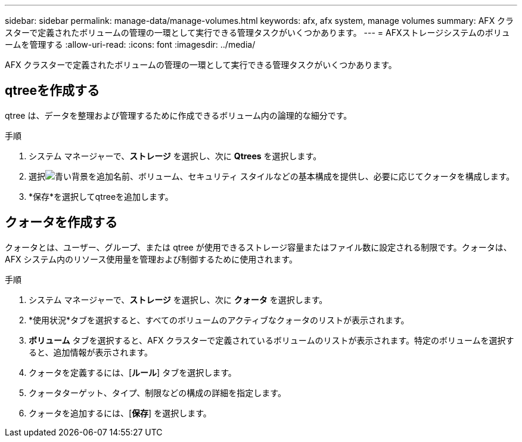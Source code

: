 ---
sidebar: sidebar 
permalink: manage-data/manage-volumes.html 
keywords: afx, afx system, manage volumes 
summary: AFX クラスターで定義されたボリュームの管理の一環として実行できる管理タスクがいくつかあります。 
---
= AFXストレージシステムのボリュームを管理する
:allow-uri-read: 
:icons: font
:imagesdir: ../media/


[role="lead"]
AFX クラスターで定義されたボリュームの管理の一環として実行できる管理タスクがいくつかあります。



== qtreeを作成する

qtree は、データを整理および管理するために作成できるボリューム内の論理的な細分です。

.手順
. システム マネージャーで、*ストレージ* を選択し、次に *Qtrees* を選択します。
. 選択image:icon_add_blue_bg.png["青い背景を追加"]名前、ボリューム、セキュリティ スタイルなどの基本構成を提供し、必要に応じてクォータを構成します。
. *保存*を選択してqtreeを追加します。




== クォータを作成する

クォータとは、ユーザー、グループ、または qtree が使用できるストレージ容量またはファイル数に設定される制限です。クォータは、AFX システム内のリソース使用量を管理および制御するために使用されます。

.手順
. システム マネージャーで、*ストレージ* を選択し、次に *クォータ* を選択します。
. *使用状況*タブを選択すると、すべてのボリュームのアクティブなクォータのリストが表示されます。
. *ボリューム* タブを選択すると、AFX クラスターで定義されているボリュームのリストが表示されます。特定のボリュームを選択すると、追加情報が表示されます。
. クォータを定義するには、[*ルール*] タブを選択します。
. クォータターゲット、タイプ、制限などの構成の詳細を指定します。
. クォータを追加するには、[*保存*] を選択します。

